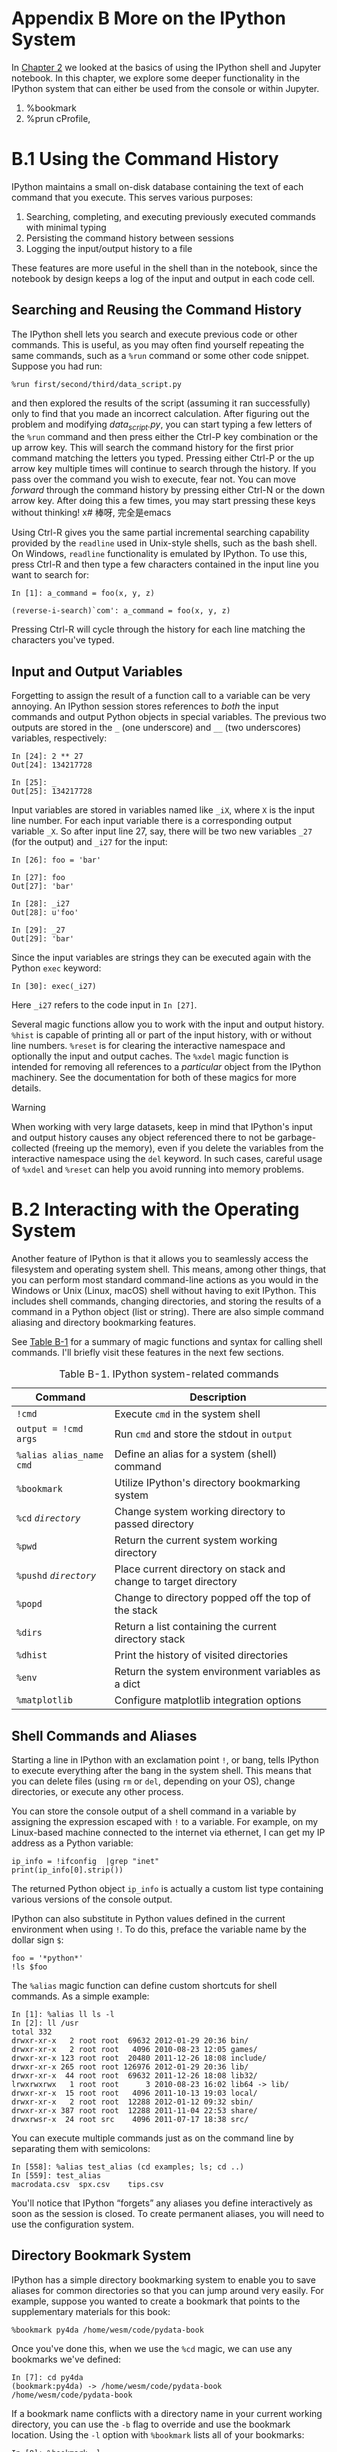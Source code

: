 * Appendix B More on the IPython System

In [[file:part0004_split_000.html#3Q283-74490f30505748fab61c1c3ee3dc2f27][Chapter 2]] we looked at the basics of using the IPython shell and Jupyter notebook. In this chapter, we explore some deeper functionality in the IPython system that can either be used from the console or within Jupyter.
# 总结
1. %bookmark
2. %prun cProfile, 

* B.1 Using the Command History

IPython maintains a small on-disk database containing the text of each command that you execute. This serves various purposes:

1. Searching, completing, and executing previously executed commands with minimal typing
2. Persisting the command history between sessions
3. Logging the input/output history to a file

These features are more useful in the shell than in the notebook, since the notebook by design keeps a log of the input and output in each code cell.

** Searching and Reusing the Command History


The IPython shell lets you search and execute previous code or other commands. This is useful, as you may often find yourself repeating the same commands, such as a =%run= command or some other code snippet. Suppose you had run:

#+BEGIN_EXAMPLE
 %run first/second/third/data_script.py
#+END_EXAMPLE

and then explored the results of the script (assuming it ran successfully) only to find that you made an incorrect calculation. After figuring out the problem and modifying /data_script.py/, you can start typing a few letters of the =%run= command and then press either the Ctrl-P key combination or the up arrow key. This will search the command history for the first prior command matching the letters you typed. Pressing either Ctrl-P or the up arrow key multiple times will continue to search through the history. If you pass over the command you wish to execute, fear not. You can move /forward/ through the command history by pressing either Ctrl-N or the down arrow key. After doing this a few times, you may start pressing these keys without thinking!
x# 棒呀, 完全是emacs

Using Ctrl-R gives you the same partial incremental searching capability provided by the =readline= used in Unix-style shells, such as the bash shell. On Windows, =readline= functionality is emulated by IPython. To use this, press Ctrl-R and then type a few characters contained in the input line you want to search for:

#+BEGIN_EXAMPLE
    In [1]: a_command = foo(x, y, z)

    (reverse-i-search)`com': a_command = foo(x, y, z)
#+END_EXAMPLE
Pressing Ctrl-R will cycle through the history for each line matching the characters you've typed.
# 原来reverse-i-search是这样工作的.

** Input and Output Variables

Forgetting to assign the result of a function call to a variable can be very annoying. An IPython session stores references to /both/ the input commands and output Python objects in special variables. The previous two outputs are stored in the =_= (one underscore) and =__= (two underscores) variables, respectively:

#+BEGIN_EXAMPLE
    In [24]: 2 ** 27
    Out[24]: 134217728

    In [25]: _
    Out[25]: 134217728
#+END_EXAMPLE

Input variables are stored in variables named like =_iX=, where =X= is the input line number. For each input variable there is a corresponding output variable =_X=. So after input line 27, say, there will be two new variables =_27= (for the output) and =_i27= for the input:
# 妙极
#+BEGIN_EXAMPLE
    In [26]: foo = 'bar'

    In [27]: foo
    Out[27]: 'bar'

    In [28]: _i27
    Out[28]: u'foo'

    In [29]: _27
    Out[29]: 'bar'
#+END_EXAMPLE

Since the input variables are strings they can be executed again with the Python =exec= keyword:

#+BEGIN_EXAMPLE
    In [30]: exec(_i27)
#+END_EXAMPLE

Here =_i27= refers to the code input in =In [27]=.

Several magic functions allow you to work with the input and output history. =%hist= is capable of printing all or part of the input history, with or without line numbers. =%reset= is for clearing the interactive namespace and optionally the input and output caches. The =%xdel= magic function is intended for removing all references to a /particular/ object from the IPython machinery. See the documentation for both of these magics for more details.

****** Warning


When working with very large datasets, keep in mind that IPython's input and output history causes any object referenced there to not be garbage-collected (freeing up the memory), even if you delete the variables from the interactive namespace using the =del= keyword. In such cases, careful usage of =%xdel= and =%reset= can help you avoid running into memory problems.

* B.2 Interacting with the Operating System

Another feature of IPython is that it allows you to seamlessly access the filesystem and operating system shell. This means, among other things, that you can perform most standard command-line actions as you would in the Windows or Unix (Linux, macOS) shell without having to exit IPython. This includes shell commands, changing directories, and storing the results of a command in a Python object (list or string). There are also simple command aliasing and directory bookmarking features.

See [[file:part0018_split_004.html#table_system_commands][Table B-1]] for a summary of magic functions and syntax for calling shell commands. I'll briefly visit these features in the next few sections.

#+CAPTION: Table B-1. IPython system-related commands
| Command                   | Description                                                       |
|---------------------------+-------------------------------------------------------------------|
| =!cmd=                    | Execute =cmd= in the system shell                                 |
| =output = !cmd args=      | Run =cmd= and store the stdout in =output=                        |
| =%alias alias_name cmd=   | Define an alias for a system (shell) command                      |
| =%bookmark=               | Utilize IPython's directory bookmarking system                    |
| =%cd= /=directory=/       | Change system working directory to passed directory               |
| =%pwd=                    | Return the current system working directory                       |
| =%pushd= /=directory=/    | Place current directory on stack and change to target directory   |
| =%popd=                   | Change to directory popped off the top of the stack               |
| =%dirs=                   | Return a list containing the current directory stack              |
| =%dhist=                  | Print the history of visited directories                          |
| =%env=                    | Return the system environment variables as a dict                 |
| =%matplotlib=             | Configure matplotlib integration options                          |

** Shell Commands and Aliases

Starting a line in IPython with an exclamation point =!=, or bang, tells IPython to execute everything after the bang in the system shell. This means that you can delete files (using =rm= or =del=, depending on your OS), change directories, or execute any other process.

You can store the console output of a shell command in a variable by assigning the expression escaped with =!= to a variable. For example, on my Linux-based machine connected to the internet via ethernet, I can get my IP address as a Python variable:

#+begin_src ipython :session alinbx :results output
ip_info = !ifconfig  |grep "inet"
print(ip_info[0].strip())
#+end_src
#+RESULTS:
: inet 127.0.0.1  netmask 255.0.0.0

The returned Python object =ip_info= is actually a custom list type containing various versions of the console output.

IPython can also substitute in Python values defined in the current environment when using =!=. To do this, preface the variable name by the dollar sign =$=:

#+begin_src ipython :session alinbx :results output
foo = '*python*'
!ls $foo
#+end_src

#+RESULTS:
: python-fundations.org


The =%alias= magic function can define custom shortcuts for shell commands. As a simple example:
# 没啥用
#+BEGIN_EXAMPLE
    In [1]: %alias ll ls -l
    In [2]: ll /usr
    total 332
    drwxr-xr-x   2 root root  69632 2012-01-29 20:36 bin/
    drwxr-xr-x   2 root root   4096 2010-08-23 12:05 games/
    drwxr-xr-x 123 root root  20480 2011-12-26 18:08 include/
    drwxr-xr-x 265 root root 126976 2012-01-29 20:36 lib/
    drwxr-xr-x  44 root root  69632 2011-12-26 18:08 lib32/
    lrwxrwxrwx   1 root root      3 2010-08-23 16:02 lib64 -> lib/
    drwxr-xr-x  15 root root   4096 2011-10-13 19:03 local/
    drwxr-xr-x   2 root root  12288 2012-01-12 09:32 sbin/
    drwxr-xr-x 387 root root  12288 2011-11-04 22:53 share/
    drwxrwsr-x  24 root src    4096 2011-07-17 18:38 src/
#+END_EXAMPLE

You can execute multiple commands just as on the command line by separating them with semicolons:

#+BEGIN_EXAMPLE
    In [558]: %alias test_alias (cd examples; ls; cd ..)
    In [559]: test_alias
    macrodata.csv  spx.csv    tips.csv
#+END_EXAMPLE

You'll notice that IPython “forgets” any aliases you define interactively as soon as the session is closed. To create permanent aliases, you will need to use the configuration system.

** Directory Bookmark System

IPython has a simple directory bookmarking system to enable you to save aliases for common directories so that you can jump around very easily. For example, suppose you wanted to create a bookmark that points to the supplementary materials for this book:

#+BEGIN_EXAMPLE
%bookmark py4da /home/wesm/code/pydata-book
#+END_EXAMPLE

Once you've done this, when we use the =%cd= magic, we can use any bookmarks we've defined:
#+BEGIN_EXAMPLE
    In [7]: cd py4da
    (bookmark:py4da) -> /home/wesm/code/pydata-book
    /home/wesm/code/pydata-book
#+END_EXAMPLE
# 哇, 这个功能好用.
If a bookmark name conflicts with a directory name in your current working directory, you can use the =-b= flag to override and use the bookmark location. Using the =-l= option with =%bookmark= lists all of your bookmarks:

#+BEGIN_EXAMPLE
    In [8]: %bookmark -l
    Current bookmarks:
    py4da -> /home/wesm/code/pydata-book-source
#+END_EXAMPLE

Bookmarks, unlike aliases, are automatically persisted between IPython sessions.
# 有用的功能.

* B.3 Software Development Tools

In addition to being a comfortable environment for interactive computing and data exploration, IPython can also be a useful companion for general Python software development. In data analysis applications, it's important first to have /correct/ code. Fortunately, IPython has closely integrated and enhanced the built-in Python =pdb= debugger. Secondly you want your code to be /fast/. For this IPython has easy-to-use code timing and profiling tools. I will give an overview of these tools in detail here.

** Interactive Debugger

IPython's debugger enhances =pdb= with tab completion, syntax highlighting, and context for each line in exception tracebacks. One of the best times to debug code is right after an error has occurred. The =%debug= command, when entered immediately after an exception, invokes the “post-mortem” debugger and drops you into the stack frame where the exception was raised:

#+BEGIN_EXAMPLE
    In [2]: run examples/ipython_bug.py
    ---------------------------------------------------------------------------
    AssertionError                            Traceback (most recent call last)
    /home/wesm/code/pydata-book/examples/ipython_bug.py in <module>()
         13     throws_an_exception()
         14
    ---> 15 calling_things()

    /home/wesm/code/pydata-book/examples/ipython_bug.py in calling_things()
         11 def calling_things():
         12     works_fine()
    ---> 13     throws_an_exception()
         14
         15 calling_things()

    /home/wesm/code/pydata-book/examples/ipython_bug.py in throws_an_exception()
          7     a = 5
          8     b = 6
    ----> 9     assert(a + b == 10)
         10
         11 def calling_things():

    AssertionError:

    In [3]: %debug
    > /home/wesm/code/pydata-book/examples/ipython_bug.py(9)throws_an_exception()
          8     b = 6
    ----> 9     assert(a + b == 10)
         10

    ipdb>
#+END_EXAMPLE

Once inside the debugger, you can execute arbitrary Python code and explore all of the objects and data (which have been “kept alive” by the interpreter) inside each stack frame. By default you start in the lowest level, where the error occurred. By pressing =u= (up) and =d= (down), you can switch between the levels of the stack trace:

#+BEGIN_EXAMPLE
    ipdb> u
    > /home/wesm/code/pydata-book/examples/ipython_bug.py(13)calling_things()
         12     works_fine()
    ---> 13     throws_an_exception()
         14
#+END_EXAMPLE

Executing the =%pdb= command makes it so that IPython automatically invokes the debugger after any exception, a mode that many users will find especially useful.

It's also easy to use the debugger to help develop code, especially when you wish to set breakpoints or step through the execution of a function or script to examine the state at each stage. There are several ways to accomplish this. The first is by using =%run= with the =-d= flag, which invokes the debugger before executing any code in the passed script. You must immediately press =s= (step) to enter the script:

#+BEGIN_EXAMPLE
    In [5]: run -d examples/ipython_bug.py
    Breakpoint 1 at /home/wesm/code/pydata-book/examples/ipython_bug.py:1
    NOTE: Enter 'c' at the ipdb>  prompt to start your script.
    > <string>(1)<module>()

    ipdb> s
    --Call--
    > /home/wesm/code/pydata-book/examples/ipython_bug.py(1)<module>()
    1---> 1 def works_fine():
          2     a = 5
          3     b = 6
#+END_EXAMPLE

After this point, it's up to you how you want to work your way through the file. For example, in the preceding exception, we could set a breakpoint right before calling the =works_fine= method and run the script until we reach the breakpoint by pressing =c= (continue):

#+BEGIN_EXAMPLE
    ipdb> b 12
    ipdb> c
    > /home/wesm/code/pydata-book/examples/ipython_bug.py(12)calling_things()
         11 def calling_things():
    2--> 12     works_fine()
         13     throws_an_exception()
#+END_EXAMPLE

At this point, you can =step= into =works_fine()= or execute =works_fine()= by pressing =n= (next) to advance to the next line:

#+BEGIN_EXAMPLE
    ipdb> n
    > /home/wesm/code/pydata-book/examples/ipython_bug.py(13)calling_things()
    2    12     works_fine()
    ---> 13     throws_an_exception()
         14
#+END_EXAMPLE

Then, we could step into =throws_an_exception= and advance to the line where the error occurs and look at the variables in the scope. Note that debugger commands take precedence over variable names; in such cases, preface the variables with =!= to examine their contents:

#+BEGIN_EXAMPLE
    ipdb> s
    --Call--
    > /home/wesm/code/pydata-book/examples/ipython_bug.py(6)throws_an_exception()
          5
    ----> 6 def throws_an_exception():
          7     a = 5

    ipdb> n
    > /home/wesm/code/pydata-book/examples/ipython_bug.py(7)throws_an_exception()
          6 def throws_an_exception():
    ----> 7     a = 5
          8     b = 6

    ipdb> n
    > /home/wesm/code/pydata-book/examples/ipython_bug.py(8)throws_an_exception()
          7     a = 5
    ----> 8     b = 6
          9     assert(a + b == 10)

    ipdb> n
    > /home/wesm/code/pydata-book/examples/ipython_bug.py(9)throws_an_exception()
          8     b = 6
    ----> 9     assert(a + b == 10)
         10

    ipdb> !a
    5
    ipdb> !b
    6
#+END_EXAMPLE

Developing proficiency with the interactive debugger is largely a matter of practice and experience. See [[file:part0018_split_008.html#pdb_command_table][Table B-2]] for a full catalog of the debugger commands. If you are accustomed to using an IDE, you might find the terminal-driven debugger to be a bit unforgiving at first, but that will improve in time. Some of the Python IDEs have excellent GUI debuggers, so most users can find something that works for them.

| Command                          | Action                                                           |
|----------------------------------+------------------------------------------------------------------|
| =h(elp)=                         | Display command list                                             |
| =help= /=command=/               | Show documentation for /=command=/                               |
| =c(ontinue)=                     | Resume program execution                                         |
| =q(uit)=                         | Exit debugger without executing any more code                    |
| =b(reak)= /=number=/             | Set breakpoint at /=number=/ in current file                     |
| =b= /=path/to/file.py:number=/   | Set breakpoint at line /=number=/ in specified file              |
| =s(tep)=                         | Step /into/ function call                                        |
| =n(ext)=                         | Execute current line and advance to next line at current level   |
| =u(p)=/=d(own)=                  | Move up/down in function call stack                              |
| =a(rgs)=                         | Show arguments for current function                              |
| =debug= /=statement=/            | Invoke statement /=statement=/ in new (recursive) debugger       |
| =l(ist)= /=statement=/           | Show current position and context at current level of stack      |
| =w(here)=                        | Print full stack trace with context at current position          |
#+CAPTION: Table B-2. (I)Python debugger commands

*** Other ways to make use of the debugger

There are a couple of other useful ways to invoke the debugger. The first is by using a special =set_trace= function (named after =pdb.set_trace=), which is basically a “poor man's breakpoint.” Here are two small recipes you might want to put somewhere for your general use (potentially adding them to your IPython profile as I do):

#+BEGIN_EXAMPLE
    from IPython.core.debugger import Pdb

    def set_trace():
        Pdb(color_scheme='Linux').set_trace(sys._getframe().f_back)

    def debug(f, *args, **kwargs):
        pdb = Pdb(color_scheme='Linux')
        return pdb.runcall(f, *args, **kwargs)
#+END_EXAMPLE

The first function, =set_trace=, is very simple. You can use a =set_trace= in any part of your code that you want to temporarily stop in order to more closely examine it (e.g., right before an exception occurs):

#+BEGIN_EXAMPLE
    In [7]: run examples/ipython_bug.py
    > /home/wesm/code/pydata-book/examples/ipython_bug.py(16)calling_things()
         15     set_trace()
    ---> 16     throws_an_exception()
         17
#+END_EXAMPLE

Pressing =c= (continue) will cause the code to resume normally with no harm done.

The =debug= function we just looked at enables you to invoke the interactive debugger easily on an arbitrary function call. Suppose we had written a function like the following and we wished to step through its logic:

#+BEGIN_EXAMPLE
    def f(x, y, z=1):
        tmp = x + y
        return tmp / z
#+END_EXAMPLE

Ordinarily using =f= would look like =f(1, 2, z=3)=. To instead step into =f=, pass =f= as the first argument to =debug= followed by the positional and keyword arguments to be passed to =f=:

#+BEGIN_EXAMPLE
    In [6]: debug(f, 1, 2, z=3)
    > <ipython-input>(2)f()
          1 def f(x, y, z):
    ----> 2     tmp = x + y
          3     return tmp / z

    ipdb>
#+END_EXAMPLE

I find that these two simple recipes save me a lot of time on a day-to-day basis.

Lastly, the debugger can be used in conjunction with =%run=. By running a script with =%run -d=, you will be dropped directly into the debugger, ready to set any breakpoints and start the script:

#+BEGIN_EXAMPLE
    In [1]: %run -d examples/ipython_bug.py
    Breakpoint 1 at /home/wesm/code/pydata-book/examples/ipython_bug.py:1
    NOTE: Enter 'c' at the ipdb>  prompt to start your script.
    > <string>(1)<module>()

    ipdb>
#+END_EXAMPLE

Adding =-b= with a line number starts the debugger with a breakpoint set already:

#+BEGIN_EXAMPLE
    In [2]: %run -d -b2 examples/ipython_bug.py
    Breakpoint 1 at /home/wesm/code/pydata-book/examples/ipython_bug.py:2
    NOTE: Enter 'c' at the ipdb>  prompt to start your script.
    > <string>(1)<module>()

    ipdb> c
    > /home/wesm/code/pydata-book/examples/ipython_bug.py(2)works_fine()
          1 def works_fine():
    1---> 2     a = 5
          3     b = 6

    ipdb>
#+END_EXAMPLE

** Timing Code: %time and %timeit

For larger-scale or longer-running data analysis applications, you may wish to measure the execution time of various components or of individual statements or function calls. You may want a report of which functions are taking up the most time in a complex process. Fortunately, IPython enables you to get this information very easily while you are developing and testing your code.

Timing code by hand using the built-in =time= module and its functions =time.clock= and =time.time= is often tedious and repetitive, as you must write the same uninteresting boilerplate code:

#+BEGIN_EXAMPLE
    import time
    start = time.time()
    for i in range(iterations):
        # some code to run here
    elapsed_per = (time.time() - start) / iterations
#+END_EXAMPLE

Since this is such a common operation, IPython has two magic functions, =%time= and =%timeit=, to automate this process for you.

=%time= runs a statement once, reporting the total execution time. Suppose we had a large list of strings and we wanted to compare different methods of selecting all strings starting with a particular prefix. Here is a simple list of 600,000 strings and two identical methods of selecting only the ones that start with ='foo'=:

#+BEGIN_EXAMPLE
    # a very large list of strings
    strings = ['foo', 'foobar', 'baz', 'qux',
               'python', 'Guido Van Rossum'] * 100000

    method1 = [x for x in strings if x.startswith('foo')]

    method2 = [x for x in strings if x[:3] == 'foo']
#+END_EXAMPLE

It looks like they should be about the same performance-wise, right? We can check for sure using =%time=:

#+BEGIN_EXAMPLE
    In [561]: %time method1 = [x for x in strings if x.startswith('foo')]
    CPU times: user 0.19 s, sys: 0.00 s, total: 0.19 s
    Wall time: 0.19 s

    In [562]: %time method2 = [x for x in strings if x[:3] == 'foo']
    CPU times: user 0.09 s, sys: 0.00 s, total: 0.09 s
    Wall time: 0.09 s
#+END_EXAMPLE

The =Wall time= (short for “wall-clock time”) is the main number of interest. So, it looks like the first method takes more than twice as long, but it's not a very precise measurement. If you try =%time=-ing those statements multiple times yourself, you'll find that the results are somewhat variable. To get a more precise measurement, use the =%timeit= magic function. Given an arbitrary statement, it has a heuristic to run a statement multiple times to produce a more accurate average runtime:

#+BEGIN_EXAMPLE
    In [563]: %timeit [x for x in strings if x.startswith('foo')]
    10 loops, best of 3: 159 ms per loop

    In [564]: %timeit [x for x in strings if x[:3] == 'foo']
    10 loops, best of 3: 59.3 ms per loop
#+END_EXAMPLE

This seemingly innocuous example illustrates that it is worth understanding the performance characteristics of the Python standard library, NumPy, pandas, and other libraries used in this book. In larger-scale data analysis applications, those milliseconds will start to add up!

=%timeit= is especially useful for analyzing statements and functions with very short execution times, even at the level of microseconds (millionths of a second) or nanoseconds (billionths of a second). These may seem like insignificant amounts of time, but of course a 20 microsecond function invoked 1 million times takes 15 seconds longer than a 5 microsecond function. In the preceding example, we could very directly compare the two string operations to understand their performance characteristics:

#+BEGIN_EXAMPLE
    In [565]: x = 'foobar'

    In [566]: y = 'foo'

    In [567]: %timeit x.startswith(y)
    1000000 loops, best of 3: 267 ns per loop

    In [568]: %timeit x[:3] == y
    10000000 loops, best of 3: 147 ns per loop
#+END_EXAMPLE

** Basic Profiling: %prun and %run -p

Profiling code is closely related to timing code, except it is concerned with determining /where/ time is spent. The main Python profiling tool is the =cProfile= module, which is not specific to IPython at all. =cProfile= executes a program or any arbitrary block of code while keeping track of how much time is spent in each function.

A common way to use =cProfile= is on the command line, running an entire program and outputting the aggregated time per function. Suppose we had a simple script that does some linear algebra in a loop (computing the maximum absolute eigenvalues of a series of 100 × 100 matrices):

#+name: cprof_example
#+begin_src ipython :session alinbx :results output
import numpy as np
from numpy.linalg import eigvals

def run_experiment(niter=100):
    K = 100
    results = []
    for _ in range(niter):
        mat = np.random.randn(K, K)
        max_eigenvalue = np.abs(eigvals(mat)).max()
        results.append(max_eigenvalue)
    return results
some_results = run_experiment()
print('Largest one we saw: %s' % np.max(some_results))
#+end_src

#+RESULTS: cprof_example
: Largest one we saw: 12.066641847130507

#+BEGIN_SRC shell :results output :var fp=cprof_example
# python -m cProfile $fp
echo $fp
#+END_SRC

#+RESULTS:
: Largest one we saw: 11.510769148312095


You can run this script through =cProfile= using the following in the command line:

#+BEGIN_EXAMPLE
    python -m cProfile cprof_example.py
#+END_EXAMPLE

If you try that, you'll find that the output is sorted by function name. This makes it a bit hard to get an idea of where the most time is spent, so it's very common to specify a /sort order/ using the =-s= flag:

#+BEGIN_EXAMPLE
    $ python -m cProfile -s cumulative cprof_example.py
    Largest one we saw: 11.923204422
        15116 function calls (14927 primitive calls) in 0.720 seconds

    Ordered by: cumulative time

    ncalls  tottime  percall  cumtime  percall filename:lineno(function)
         1    0.001    0.001    0.721    0.721 cprof_example.py:1(<module>)
       100    0.003    0.000    0.586    0.006 linalg.py:702(eigvals)
       200    0.572    0.003    0.572    0.003 {numpy.linalg.lapack_lite.dgeev}
         1    0.002    0.002    0.075    0.075 __init__.py:106(<module>)
       100    0.059    0.001    0.059    0.001 {method 'randn')
         1    0.000    0.000    0.044    0.044 add_newdocs.py:9(<module>)
         2    0.001    0.001    0.037    0.019 __init__.py:1(<module>)
         2    0.003    0.002    0.030    0.015 __init__.py:2(<module>)
         1    0.000    0.000    0.030    0.030 type_check.py:3(<module>)
         1    0.001    0.001    0.021    0.021 __init__.py:15(<module>)
         1    0.013    0.013    0.013    0.013 numeric.py:1(<module>)
         1    0.000    0.000    0.009    0.009 __init__.py:6(<module>)
         1    0.001    0.001    0.008    0.008 __init__.py:45(<module>)
       262    0.005    0.000    0.007    0.000 function_base.py:3178(add_newdoc)
       100    0.003    0.000    0.005    0.000 linalg.py:162(_assertFinite)
       ...
#+END_EXAMPLE

Only the first 15 rows of the output are shown. It's easiest to read by scanning down the =cumtime= column to see how much total time was spent /inside/ each function. Note that if a function calls some other function, /the clock does not stop running/. =cProfile= records the start and end time of each function call and uses that to produce the timing.

In addition to the command-line usage, =cProfile= can also be used programmatically to profile arbitrary blocks of code without having to run a new process. IPython has a convenient interface to this capability using the =%prun= command and the =-p= option to =%run=. =%prun= takes the same “command-line options” as =cProfile= but will profile an arbitrary Python statement instead of a whole /.py/ file:
#+begin_src ipython :session alinbx :results output
%time run_experiment()
#+end_src

#+RESULTS:
: CPU times: user 1.09 s, sys: 25.7 ms, total: 1.12 s
: Wall time: 559 ms

#+begin_src ipython :session alinbx :results output
%prun -l 7 -s cumulative run_experiment()
#+end_src

#+RESULTS:
:results:
# Out[29]:
:end:
#+BEGIN_EXAMPLE
    In [4]:
             4203 function calls in 0.643 seconds

    Ordered by: cumulative time
    List reduced from 32 to 7 due to restriction <7>

    ncalls  tottime  percall  cumtime  percall filename:lineno(function)
         1    0.000    0.000    0.643    0.643 <string>:1(<module>)
         1    0.001    0.001    0.643    0.643 cprof_example.py:4(run_experiment)
       100    0.003    0.000    0.583    0.006 linalg.py:702(eigvals)
       200    0.569    0.003    0.569    0.003 {numpy.linalg.lapack_lite.dgeev}
       100    0.058    0.001    0.058    0.001 {method 'randn'}
       100    0.003    0.000    0.005    0.000 linalg.py:162(_assertFinite)
       200    0.002    0.000    0.002    0.000 {method 'all' of 'numpy.ndarray'}
#+END_EXAMPLE

Similarly, calling =%run -p -s cumulative cprof_example.py= has the same effect as the command-line approach, except you never have to leave IPython.

In the Jupyter notebook, you can use the =%%prun= magic (two =%= signs) to profile an entire code block. This pops up a separate window with the profile output. This can be useful in getting possibly quick answers to questions like, “Why did that code block take so long to run?”

There are other tools available that help make profiles easier to understand when you are using IPython or Jupyter. One of these is [[https://github.com/jiffyclub/snakeviz/][SnakeViz]], which produces an interactive visualization of the profile results using d3.js.

** Profiling a Function Line by Line

In some cases the information you obtain from =%prun= (or another =cProfile=-based profile method) may not tell the whole story about a function's execution time, or it may be so complex that the results, aggregated by function name, are hard to interpret. For this case, there is a small library called =line_profiler= (obtainable via PyPI or one of the package management tools). It contains an IPython extension enabling a new magic function =%lprun= that computes a line-by-line-profiling of one or more functions. You can enable this extension by modifying your IPython configuration (see the IPython documentation or the section on configuration later in this chapter) to include the following line:

#+BEGIN_EXAMPLE
    # A list of dotted module names of IPython extensions to load.
    c.TerminalIPythonApp.extensions = ['line_profiler']
#+END_EXAMPLE

You can also run the command:

#+BEGIN_EXAMPLE
    %load_ext line_profiler
#+END_EXAMPLE

=line_profiler= can be used programmatically (see the full documentation), but it is perhaps most powerful when used interactively in IPython. Suppose you had a module =prof_mod= with the following code doing some NumPy array operations:

#+begin_src ipython :session alinbx :results output
%load_ext line_profiler
from numpy.random import randn

def add_and_sum(x, y):
    added = x + y
    summed = added.sum(axis=1)
    return summed

def call_function():
    x = randn(1000, 1000)
    y = randn(1000, 1000)
    return add_and_sum(x, y)
#+end_src

#+RESULTS:


If we wanted to understand the performance of the =add_and_sum= function, =%prun= gives us the following:

#+BEGIN_EXAMPLE
    In [569]: %run prof_mod

    In [570]: x = randn(3000, 3000)

    In [571]: y = randn(3000, 3000)

    In [572]: %prun add_and_sum(x, y)
             4 function calls in 0.049 seconds
       Ordered by: internal time
       ncalls  tottime  percall  cumtime  percall filename:lineno(function)
            1    0.036    0.036    0.046    0.046 prof_mod.py:3(add_and_sum)
            1    0.009    0.009    0.009    0.009 {method 'sum' of 'numpy.ndarray'}
            1    0.003    0.003    0.049    0.049 <string>:1(<module>)
#+END_EXAMPLE

This is not especially enlightening. With the =line_profiler= IPython extension activated, a new command =%lprun= is available. The only difference in usage is that we must instruct =%lprun= which function or functions we wish to profile. The general syntax is:

#+BEGIN_EXAMPLE
    %lprun -f func1 -f func2 statement_to_profile
#+END_EXAMPLE

In this case, we want to profile =add_and_sum=, so we run:

#+BEGIN_EXAMPLE
    In [573]: %lprun -f add_and_sum add_and_sum(x, y)
    Timer unit: 1e-06 s
    File: prof_mod.py
    Function: add_and_sum at line 3
    Total time: 0.045936 s
    Line #      Hits         Time  Per Hit   % Time  Line Contents
    ==============================================================
         3                                           def add_and_sum(x, y):
         4         1        36510  36510.0     79.5      added = x + y
         5         1         9425   9425.0     20.5      summed = added.sum(axis=1)
         6         1            1      1.0      0.0      return summed
#+END_EXAMPLE

This can be much easier to interpret. In this case we profiled the same function we used in the statement. Looking at the preceding module code, we could call =call_function= and profile that as well as =add_and_sum=, thus getting a full picture of the performance of the code:

#+BEGIN_EXAMPLE
    In [574]: %lprun -f add_and_sum -f call_function call_function()
    Timer unit: 1e-06 s
    File: prof_mod.py
    Function: add_and_sum at line 3
    Total time: 0.005526 s
    Line #      Hits         Time  Per Hit   % Time  Line Contents
    ==============================================================
         3                                           def add_and_sum(x, y):
         4         1         4375   4375.0     79.2      added = x + y
         5         1         1149   1149.0     20.8      summed = added.sum(axis=1)
         6         1            2      2.0      0.0      return summed
    File: prof_mod.py
    Function: call_function at line 8
    Total time: 0.121016 s
    Line #      Hits         Time  Per Hit   % Time  Line Contents
    ==============================================================
         8                                           def call_function():
         9         1        57169  57169.0     47.2      x = randn(1000, 1000)
        10         1        58304  58304.0     48.2      y = randn(1000, 1000)
        11         1         5543   5543.0      4.6      return add_and_sum(x, y)
#+END_EXAMPLE

As a general rule of thumb, I tend to prefer =%prun= (=cProfile=) for “macro” profiling and =%lprun= (=line_profiler=) for “micro” profiling. It's worthwhile to have a good understanding of both tools.

--------------

****** Note


The reason that you must explicitly specify the names of the functions you want to profile with =%lprun= is that the overhead of “tracing” the execution time of each line is substantial. Tracing functions that are not of interest has the potential to significantly alter the profile results.

* B.4 Tips for Productive Code Development Using IPython

Writing code in a way that makes it easy to develop, debug, and ultimately /use/ interactively may be a paradigm shift for many users. There are procedural details like code reloading that may require some adjustment as well as coding style concerns.

Therefore, implementing most of the strategies described in this section is more of an art than a science and will require some experimentation on your part to determine a way to write your Python code that is effective for you. Ultimately you want to structure your code in a way that makes it easy to use iteratively and to be able to explore the results of running a program or function as effortlessly as possible. I have found software designed with IPython in mind to be easier to work with than code intended only to be run as as standalone command-line application. This becomes especially important when something goes wrong and you have to diagnose an error in code that you or someone else might have written months or years beforehand.

** Reloading Module Dependencies

In Python, when you type =import some_lib=, the code in =some_lib= is executed and all the variables, functions, and imports defined within are stored in the newly created =some_lib= module namespace. The next time you type =import some_lib=, you will get a reference to the existing module namespace. The potential difficulty in interactive IPython code development comes when you, say, =%run= a script that depends on some other module where you may have made changes. Suppose I had the following code in /test_script.py/:

#+BEGIN_EXAMPLE
    import some_lib

    x = 5
    y = [1, 2, 3, 4]
    result = some_lib.get_answer(x, y)
#+END_EXAMPLE

If you were to execute =%run test_script.py= then modify /some_lib.py/, the next time you execute =%run test_script.py= you will still get the /old version/ of /some_lib.py/ because of Python's “load-once” module system. This behavior differs from some other data analysis environments, like MATLAB, which automatically propagate code changes.To cope with this, you have a couple of options. The first way is to use the =reload= function in the =importlib= module in the standard library:

#+BEGIN_EXAMPLE
    import some_lib
    import importlib

    importlib.reload(some_lib)
#+END_EXAMPLE

This guarantees that you will get a fresh copy of /some_lib.py/ every time you run /test_script.py/. Obviously, if the dependencies go deeper, it might be a bit tricky to be inserting usages of =reload= all over the place. For this problem, IPython has a special =dreload= function (/not/ a magic function) for “deep” (recursive) reloading of modules. If I were to run /some_lib.py/ then type =dreload(some_lib)=, it will attempt to reload =some_lib= as well as all of its dependencies. This will not work in all cases, unfortunately, but when it does it beats having to restart IPython.
# dereload

** Code Design Tips

There's no simple recipe for this, but here are some high-level principles I have found effective in my own work.

*** Keep relevant objects and data alive

It's not unusual to see a program written for the command line with a structure somewhat like the following trivial example:

#+begin_src ipython :session alinbx :results value
#    from my_functions import g

def f(x, y):
    return g(x + y)

def main():
    x = 6
    y = 7.5
    result = x + y

if __name__ == '__main__':
    main()
#+end_src

#+RESULTS:
: # Out[36]:

#+BEGIN_EXAMPLE
#+END_EXAMPLE

Do you see what might go wrong if we were to run this program in IPython? After it's done, none of the results or objects defined in the =main= function will be accessible in the IPython shell. A better way is to have whatever code is in =main= execute directly in the module's global namespace (or in the =if  __name__ == '__main__':= block, if you want the module to also be importable). That way, when you =%run= the code, you'll be able to look at all of the variables defined in =main=. This is equivalent to defining top-level variables in cells in the Jupyter notebook.

*** Flat is better than nested

Deeply nested code makes me think about the many layers of an onion. When testing or debugging a function, how many layers of the onion must you peel back in order to reach the code of interest? The idea that “flat is better than nested” is a part of the Zen of Python, and it applies generally to developing code for interactive use as well. Making functions and classes as decoupled and modular as possible makes them easier to test (if you are writing unit tests), debug, and use interactively.

*** Overcome a fear of longer files
    
If you come from a Java (or another such language) background, you may have been told to keep files short. In many languages, this is sound advice; long length is usually a bad “code smell,” indicating refactoring or reorganization may be necessary. However, while developing code using IPython, working with 10 small but interconnected files (under, say, 100 lines each) is likely to cause you more headaches in general than two or three longer files. Fewer files means fewer modules to reload and less jumping between files while editing, too. I have found maintaining larger modules, each with high /internal/ cohesion, to be much more useful and Pythonic. After iterating toward a solution, it sometimes will make sense to refactor larger files into smaller ones.

Obviously, I don't support taking this argument to the extreme, which would to be to put all of your code in a single monstrous file. Finding a sensible and intuitive module and package structure for a large codebase often takes a bit of work, but it is especially important to get right in teams. Each module should be internally cohesive, and it should be as obvious as possible where to find functions and classes responsible for each area of functionality.

* B.5 Advanced IPython Features

Making full use of the IPython system may lead you to write your code in a slightly different way, or to dig into the configuration.

** Making Your Own Classes IPython-Friendly


IPython makes every effort to display a console-friendly string representation of any object that you inspect. For many objects, like dicts, lists, and tuples, the built-in =pprint= module is used to do the nice formatting. In user-defined classes, however, you have to generate the desired string output yourself. Suppose we had the following simple class:

#+BEGIN_EXAMPLE
    class Message:
        def __init__(self, msg):
            self.msg = msg
#+END_EXAMPLE

If you wrote this, you would be disappointed to discover that the default output for your class isn't very nice:

#+BEGIN_EXAMPLE
    In [576]: x = Message('I have a secret')

    In [577]: x
    Out[577]: <__main__.Message instance at 0x60ebbd8>
#+END_EXAMPLE

IPython takes the string returned by the =__repr__= magic method (by doing =output = repr(obj)=) and prints that to the console. Thus, we can add a simple =__repr__= method to the preceding class to get a more helpful output:

#+BEGIN_EXAMPLE
    class Message:
        def __init__(self, msg):
            self.msg = msg

        def __repr__(self):
            return 'Message: %s' % self.msg
#+END_EXAMPLE

#+BEGIN_EXAMPLE
    In [579]: x = Message('I have a secret')
    In [580]: x
    Out[580]: Message: I have a secret
#+END_EXAMPLE

** Profiles and Configuration

Most aspects of the appearance (colors, prompt, spacing between lines, etc.) and behavior of the IPython and Jupyter environments are configurable through an extensive configuration system. Here are some things you can do via configuration:

- Change the color scheme
- Change how the input and output prompts look, or remove the blank line after =Out= and before the next =In= prompt
- Execute an arbitrary list of Python statements (e.g., imports that you use all the time or anything else you want to happen each time you launch IPython)
- Enable always-on IPython extensions, like the =%lprun= magic in =line_profiler=
- Enabling Jupyter extensions
- Define your own magics or system aliases

Configurations for the IPython shell are specified in special /ipython_config.py/ files, which are usually found in the /.ipython// directory in your user home directory. Configuration is performed based on a particular /profile/. When you start IPython normally, you load up, by default, the /default profile/, stored in the /profile_default/ directory. Thus, on my Linux OS the full path to my default IPython configuration file is:

#+BEGIN_EXAMPLE
    /home/wesm/.ipython/profile_default/ipython_config.py
#+END_EXAMPLE

To initialize this file on your system, run in the terminal:

#+BEGIN_EXAMPLE
    ipython profile create
#+END_EXAMPLE

I'll spare you the gory details of what's in this file. Fortunately it has comments describing what each configuration option is for, so I will leave it to the reader to tinker and customize. One additional useful feature is that it's possible to have /multiple profiles/. Suppose you wanted to have an alternative IPython configuration tailored for a particular application or project. Creating a new profile is as simple as typing something like the following:

#+BEGIN_EXAMPLE
    ipython profile create secret_project
#+END_EXAMPLE

Once you've done this, edit the config files in the newly created /profile_secret_project/ directory and then launch IPython like so:

#+BEGIN_EXAMPLE
    $ ipython --profile=secret_project
    Python 3.5.1 | packaged by conda-forge | (default, May 20 2016, 05:22:56)
    Type "copyright", "credits" or "license" for more information.

    IPython 5.1.0 -- An enhanced Interactive Python.
    ?         -> Introduction and overview of IPython's features.
    %quickref -> Quick reference.
    help      -> Python's own help system.
    object?   -> Details about 'object', use 'object??' for extra details.

    IPython profile: secret_project
#+END_EXAMPLE

As always, the online IPython documentation is an excellent resource for more on profiles and configuration.

Configuration for Jupyter works a little differently because you can use its notebooks with languages other than Python. To create an analogous Jupyter config file, run:

#+BEGIN_EXAMPLE
    jupyter notebook --generate-config
#+END_EXAMPLE

This writes a default config file to the /.jupyter/jupyter_notebook_config.py/ directory in your home directory. After editing this to suit your needs, you may rename it to a different file, like:

#+BEGIN_EXAMPLE
    $ mv ~/.jupyter/jupyter_notebook_config.py ~/.jupyter/my_custom_config.py
#+END_EXAMPLE

When launching Jupyter, you can then add the =--config= argument:

#+BEGIN_EXAMPLE
    jupyter notebook --config=~/.jupyter/my_custom_config.py
#+END_EXAMPLE

* B.6 Conclusion

As you work through the code examples in this book and grow your skills as a Python programmer, I encourage you to keep learning about the IPython and Jupyter ecosystems. Since these projects have been designed to assist user productivity, you may discover tools that enable you to do your work more easily than using the Python language and its computational libraries by themselves.

You can also find a wealth of interesting Jupyter notebooks on the [[https://nbviewer.jupyter.org/][nbviewer website]].

Since a module or package may be imported in many different places in a particular program, Python caches a module's code the first time it is imported rather than executing the code in the module every time. Otherwise, modularity and good code organization could potentially cause inefficiency in an application.

#+BEGIN_SRC shell :results output
ls *.html | while read line; do
pandoc --wrap=none "$line" -o ${line%html}org
done
#+END_SRC

#+BEGIN_SRC shell :results output

echo ${ ls [1-9]*.org | sort -n }
#+END_SRC

#+RESULTS:
